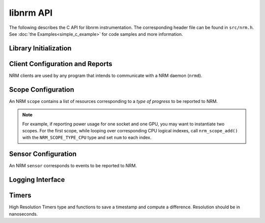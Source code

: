 libnrm API
==========
.. highlight:: C

The following describes the C API for libnrm instrumentation.
The corresponding header file can be found in ``src/nrm.h``. See
:doc:`the Examples<simple_c_example>` for code samples and more information.


Library Initialization
----------------------

.. doxygenfunction:: nrm_init

.. doxygenfunction:: nrm_finalize

.. _clients:

Client Configuration and Reports
--------------------------------

NRM clients are used by any program that intends to communicate with a NRM daemon (``nrmd``).

.. doxygenfunction:: nrm_client_create

.. doxygenfunction:: nrm_client_add_scope

.. doxygenfunction:: nrm_client_add_sensor

.. doxygenfunction:: nrm_client_send_event

.. doxygenfunction:: nrm_client_destroy

.. _scopes:

Scope Configuration
-------------------

An NRM ``scope`` contains a list of resources corresponding to a *type of progress*
to be reported to NRM.

.. doxygenfunction:: nrm_scope_create

.. doxygenfunction:: nrm_scope_add

.. doxygenfunction:: nrm_scope_add_atomic

.. note::
  For example, if reporting power usage for one socket and one GPU,
  you may want to instantiate two scopes. For the first scope, while looping over corresponding
  CPU logical indexes, call ``nrm_scope_add()`` with the ``NRM_SCOPE_TYPE_CPU`` type
  and set ``num`` to each index.

.. doxygenfunction:: nrm_scope_length

.. doxygenfunction:: nrm_scope_destroy

.. doxygenfunction:: nrm_scope_snprintf

.. doxygenfunction:: nrm_scope_threadshared

.. doxygenfunction:: nrm_scope_threadprivate

.. _sensors:

Sensor Configuration
--------------------

An NRM ``sensor`` corresponds to events to be reported to NRM.

.. _logs:

Logging Interface
-----------------

.. _timers:

Timers
------

High Resolution Timers
type and functions to save a timestamp and compute a difference.
Resolution should be in nanoseconds.

.. doxygenfile:: timers.h
  :project: nrm